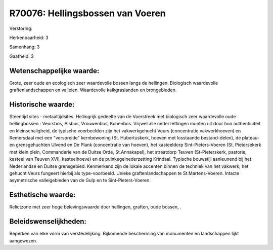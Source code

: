R70076: Hellingsbossen van Voeren
=================================

Verstoring:

Herkenbaarheid: 3

Samenhang: 3

Gaafheid: 3


Wetenschappelijke waarde:
~~~~~~~~~~~~~~~~~~~~~~~~~

Grote, zeer oude en ecologisch zeer waardevolle bossen langs de
hellingen. Biologisch waardevolle graftenlandschappen en valleien.
Waardevolle kalkgraslanden en brongebieden.


Historische waarde:
~~~~~~~~~~~~~~~~~~~

Steentijd sites - metaaltijdsites. Hellingrijk gedeelte van de
Voerstreek met biologisch zeer waardevolle oude hellingbossen :
Veursbos, Alsbos, Vrouwenbos, Konenbos. Vrijwel alle nederzettingen
munten uit door hun authenticiteit en kleinschaligheid, de typische
voorbeelden zijn het vakwerkgehucht Veurs (concentratie vakwerkhoeven)
en Remersdaal met een "verspreide" kernbewoning (St. Hubertuskerk,
hoeven met losstaande bestand-delen), de plateau- en grensgehuchten
Ulvend en De Plank (concentratie van hoeven), het kasteeldorp
Sint-Pieters-Voeren (St. Pietersekerk met klein plein, Commanderie van
de Duitse Orde, St.Annakapel), het straatdorp Teuven (St-Pieterskerk,
pastorie, kasteel van Teuven XVII, kasteelhoeve) en de
puinkegelnederzetting Krindaal. Typische bouwstijl aanleunend bij het
Nederlandse en Duitse grensgebied. Kenmerkend zijn de lokale accenten
binnen de techniek van het vakwerk; het gehucht Veurs fungeert hierbij
als type-voorbeeld. Unieke graftenlandschappen te St.Martens-Voeren.
Intacte asymetrische valleigebieden van de Gulp en te
Sint-Pieters-Voeren.


Esthetische waarde:
~~~~~~~~~~~~~~~~~~~

Relictzone met zeer hoge belevingswaarde door hellingen, graften,
oude bossen, .




Beleidswenselijkheden:
~~~~~~~~~~~~~~~~~~~~~

Beperken van elke vorm van verstedelijking. Bijkomende bescherming
van monumenten en landschappen lijkt aangewezen.
